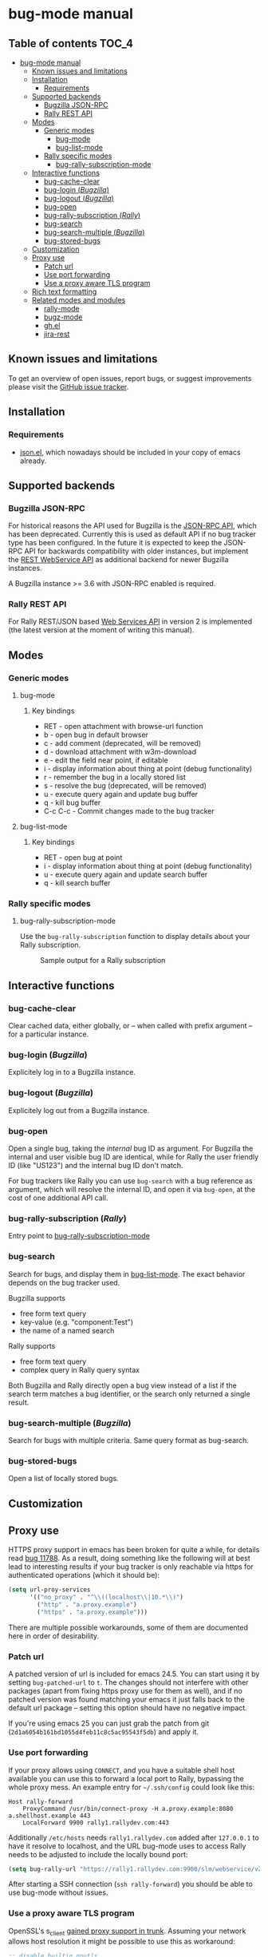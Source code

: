 * bug-mode manual
** Table of contents                                                  :TOC_4:
 - [[#bug-mode-manual][bug-mode manual]]
   - [[#known-issues-and-limitations][Known issues and limitations]]
   - [[#installation][Installation]]
     - [[#requirements][Requirements]]
   - [[#supported-backends][Supported backends]]
     - [[#bugzilla-json-rpc][Bugzilla JSON-RPC]]
     - [[#rally-rest-api][Rally REST API]]
   - [[#modes][Modes]]
     - [[#generic-modes][Generic modes]]
       - [[#bug-mode][bug-mode]]
       - [[#bug-list-mode][bug-list-mode]]
     - [[#rally-specific-modes][Rally specific modes]]
       - [[#bug-rally-subscription-mode][bug-rally-subscription-mode]]
   - [[#interactive-functions][Interactive functions]]
     - [[#bug-cache-clear][bug-cache-clear]]
     - [[#bug-login-bugzilla][bug-login (/Bugzilla/)]]
     - [[#bug-logout-bugzilla][bug-logout (/Bugzilla/)]]
     - [[#bug-open][bug-open]]
     - [[#bug-rally-subscription-rally][bug-rally-subscription (/Rally/)]]
     - [[#bug-search][bug-search]]
     - [[#bug-search-multiple-bugzilla][bug-search-multiple (/Bugzilla/)]]
     - [[#bug-stored-bugs][bug-stored-bugs]]
   - [[#customization][Customization]]
   - [[#proxy-use][Proxy use]]
     - [[#patch-url][Patch url]]
     - [[#use-port-forwarding][Use port forwarding]]
     - [[#use-a-proxy-aware-tls-program][Use a proxy aware TLS program]]
   - [[#rich-text-formatting][Rich text formatting]]
   - [[#related-modes-and-modules][Related modes and modules]]
     - [[#rally-mode][rally-mode]]
     - [[#bugz-mode][bugz-mode]]
     - [[#ghel][gh.el]]
     - [[#jira-rest][jira-rest]]

** Known issues and limitations
To get an overview of open issues, report bugs, or suggest improvements please visit the [[https://github.com/bwachter/bug-mode/issues][GitHub issue tracker]].
** Installation
*** Requirements
- [[http://cvs.savannah.gnu.org/viewvc/*checkout*/emacs/lisp/json.el?root=emacs][json.el]], which nowadays should be included in your copy of emacs already.
** Supported backends
*** Bugzilla JSON-RPC
For historical reasons the API used for Bugzilla is the [[https://www.bugzilla.org/docs/4.0/en/html/api/Bugzilla/WebService/Server/JSONRPC.html][JSON-RPC API]], which has been deprecated. Currently this is used as default API if no bug tracker type has been configured. In the future it is expected to keep the JSON-RPC API for backwards compatibility with older instances, but implement the [[https://bugzilla.readthedocs.io/en/5.0/api/index.html][REST WebService API]] as additional backend for newer Bugzilla instances.

A Bugzilla instance >= 3.6 with JSON-RPC enabled is required.
*** Rally REST API
For Rally REST/JSON based [[https://rally1.rallydev.com/slm/doc/webservice/][Web Services API]] in version 2 is implemented (the latest version at the moment of writing this manual).
** Modes
*** Generic modes
**** bug-mode
     :PROPERTIES:
     :CUSTOM_ID: bug-mode
     :END:
***** Key bindings
- RET - open attachment with browse-url function
- b - open bug in default browser
- c - add comment (deprecated, will be removed)
- d - download attachment with w3m-download
- e - edit the field near point, if editable
- i - display information about thing at point (debug functionality)
- r - remember the bug in a locally stored list
- s - resolve the bug (deprecated, will be removed)
- u - execute query again and update bug buffer
- q - kill bug buffer
- C-c C-c - Commit changes made to the bug tracker

**** bug-list-mode
     :PROPERTIES:
     :CUSTOM_ID: bug-list-mode
     :END:
***** Key bindings
- RET - open bug at point
- i - display information about thing at point (debug functionality)
- u - execute query again and update search buffer
- q - kill search buffer

*** Rally specific modes
    :PROPERTIES:
    :CUSTOM_ID: bug-rally-subscription-mode
    :END:
**** bug-rally-subscription-mode
Use the =bug-rally-subscription= function to display details about your Rally subscription.
#+CAPTION: Sample output for a Rally subscription
[[./rally-subscription-info.png]]

** Interactive functions
*** bug-cache-clear
Clear cached data, either globally, or -- when called with prefix argument -- for a particular instance.
*** bug-login (/Bugzilla/)
Explicitely log in to a Bugzilla instance.
*** bug-logout (/Bugzilla/)
Explicitely log out from a Bugzilla instance.
*** bug-open
Open a single bug, taking the /internal/ bug ID as argument. For Bugzilla the internal and user visible bug ID are identical, while for Rally the user friendly ID (like "US123") and the internal bug ID don't match.

For bug trackers like Rally you can use =bug-search= with a bug reference as argument, which will resolve the internal ID, and open it via =bug-open=, at the cost of one additional API call.
*** bug-rally-subscription (/Rally/)
Entry point to [[#bug-rally-subscription-mode][bug-rally-subscription-mode]]
*** bug-search
Search for bugs, and display them in [[#bug-list-mode][bug-list-mode]]. The exact behavior depends on the bug tracker used.

Bugzilla supports
- free form text query
- key-value (e.g. "component:Test")
- the name of a named search

Rally supports
- free form text query
- complex query in Rally query syntax

Both Bugzilla and Rally directly open a bug view instead of a list if the search term matches a bug identifier, or the search only returned a single result.
*** bug-search-multiple (/Bugzilla/)
Search for bugs with multiple criteria. Same query format as bug-search.
*** bug-stored-bugs
Open a list of locally stored bugs.

** Customization
** Proxy use
HTTPS proxy support in emacs has been broken for quite a while, for details read
[[https://debbugs.gnu.org/cgi/bugreport.cgi?bug=11788][bug 11788]]. As a result, doing something like the following will at best lead to
interesting results if your bug tracker is only reachable via https for
authenticated operations (which it should be):

#+BEGIN_SRC emacs-lisp
(setq url-proy-services
      '(("no_proxy" . "^\\((localhost\\|10.*\\)")
        ("http" . "a.proxy.example")
        ("https" . "a.proxy.example")))
#+END_SRC

There are multiple possible workarounds, some of them are documented here in
order of desirability.

*** Patch url
A patched version of url is included for emacs 24.5. You can start using
it by setting =bug-patched-url= to =t=. The changes should not interfere
with other packages (apart from fixing https proxy use for them as well),
and if no patched version was found matching your emacs it just falls back
to the default url package -- setting this option should have no negative
impact.

If you're using emacs 25 you can just grab the patch from git
(=2d1a6054b161bd1055d4feb11c8c5ac95543f5db=) and apply it.

*** Use port forwarding
If your proxy allows using =CONNECT=, and you have a suitable shell host
available you can use this to forward a local port to Rally, bypassing the
whole proxy mess. An example entry for =~/.ssh/config= could look like this:

#+BEGIN_SRC
Host rally-forward
    ProxyCommand /usr/bin/connect-proxy -H a.proxy.example:8080 a.shellhost.example 443
    LocalForward 9900 rally1.rallydev.com:443
#+END_SRC

Additionally =/etc/hosts= needs =rally1.rallydev.com= added after =127.0.0.1=
to have it resolve to localhost, and the URL bug-mode uses to access Rally needs
to be adjusted to include the locally bound port:

#+BEGIN_SRC emacs-lisp
(setq bug-rally-url "https://rally1.rallydev.com:9900/slm/webservice/v2.0/")
#+END_SRC

After starting a SSH connection (=ssh rally-forward=) you should be able to use
 bug-mode without issues.

*** Use a proxy aware TLS program
OpenSSL's s_client [[https://rt.openssl.org/Ticket/Display.html?id=2651&user=guest&pass=guest][gained proxy support in trunk]]. Assuming your network allows
host resolution it might be possible to use this as workaround:

#+BEGIN_SRC emacs-lisp
;; disable builtin gnutls
(if (fboundp 'gnutls-available-p)
    (fmakunbound 'gnutls-available-p))

;; set openssl compiled from trunk as tls-program
(setf tls-program
      '("openssl-trunk s_client -connect %h:%p -proxy a.proxy.example:8080 -ign_eof"))
#+END_SRC

Note that this will bypass the whole noproxy logic, so if you're using tls in
the local network without proxy as well this will break things.

** Rich text formatting
Rally supports "Rich Text" (they mean "HTML") for some fields. While for most of the options the value is questionable, and looks more like "Look! We can do fancy text too!", the list formatting and the option to emphasize text using bold/italics/underline are quite useful. Even though a few more formatting options are supported you should limit yourself to those.

A rendering of a bug using /all/ of Rallys Rich Text elements looks like this:

#+CAPTION: Rendering of all Rally Rich Text elements
[[./rally-bug-richtext.png]]
** Related modes and modules
*** [[https://github.com/seanleblanc/rally-mode][rally-mode]]
*** [[http://www.jemarch.net/git/bugz-mode.git/][bugz-mode]]
A mode for using Bugzilla, wrapping the pybugz utility. Of limited use, as
pybugz is rather picky about which Bugzilla instances it likes to work with.
*** [[https://github.com/sigma/gh.el][gh.el]]
A library wrapping most of GitHubs API. For adding GitHub issues to bug-mode
just directly querying the GitHub API might be easier.
*** [[https://github.com/mattdeboard/jira-rest][jira-rest]]
A library for using Jiras REST API.
